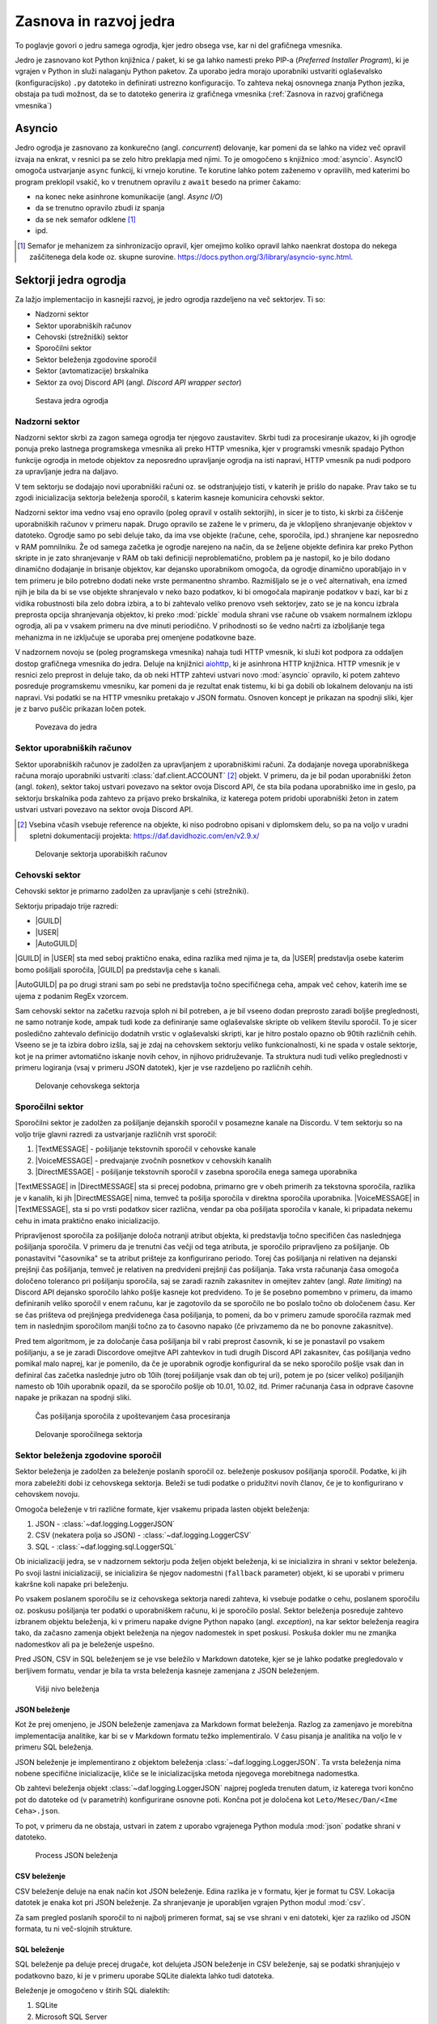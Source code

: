 =========================
Zasnova in razvoj jedra
=========================

.. |USER| replace:: :class:`~daf.guild.USER`
.. |GUILD| replace:: :class:`~daf.guild.GUILD`
.. |AutoGUILD| replace:: :class:`~daf.guild.AutoGUILD`

.. |TextMESSAGE| replace:: :class:`~daf.message.TextMESSAGE`
.. |VoiceMESSAGE| replace:: :class:`~daf.message.VoiceMESSAGE`
.. |DirectMESSAGE| replace:: :class:`~daf.message.DirectMESSAGE`
.. |AutoCHANNEL| replace:: :class:`~daf.message.AutoCHANNEL`

.. |TOPGG| replace:: https://top.gg


To poglavje govori o jedru samega ogrodja, kjer jedro obsega vse, kar ni del grafičnega vmesnika.

Jedro je zasnovano kot Python knjižnica / paket, ki se ga lahko namesti preko PIP-a (*Preferred Installer Program*), ki je
vgrajen v Python in služi nalaganju Python paketov. Za uporabo jedra morajo uporabniki ustvariti oglaševalsko (konfiguracijsko)
``.py`` datoteko in definirati ustrezno konfiguracijo. To zahteva nekaj osnovnega znanja Python jezika, obstaja pa tudi možnost, 
da se to datoteko generira iz grafičnega vmesnika (:ref:`Zasnova in razvoj grafičnega vmesnika`)


Asyncio
===============
Jedro ogrodja je zasnovano za konkurečno (angl. *concurrent*) delovanje, kar pomeni da se lahko na videz več opravil izvaja na enkrat, v
resnici pa se zelo hitro preklapja med njimi. To je omogočeno s knjižnico :mod:`asyncio`.
AsyncIO omogoča ustvarjanje ``async`` funkcij, ki vrnejo korutine. Te korutine lahko potem zaženemo v opravilih,
med katerimi bo program preklopil vsakič, ko v trenutnem opravilu z ``await`` besedo na primer čakamo:

- na konec neke asinhrone komunikacije (angl. *Async I/O*)
- da se trenutno opravilo zbudi iz spanja
- da se nek semafor odklene [#asyncio_semaphore]_
- ipd.

.. [#asyncio_semaphore] Semafor je mehanizem za sinhronizacijo opravil, kjer omejimo koliko opravil lahko naenkrat dostopa do nekega zaščitenega
   dela kode oz. skupne surovine. https://docs.python.org/3/library/asyncio-sync.html.


.. raw:: latex

    \newpage


Sektorji jedra ogrodja
========================

Za lažjo implementacijo in kasnejši razvoj, je jedro ogrodja razdeljeno na več sektorjev.
Ti so:

- Nadzorni sektor
- Sektor uporabniških računov
- Cehovski (strežniški) sektor
- Sporočilni sektor
- Sektor beleženja zgodovine sporočil
- Sektor (avtomatizacije) brskalnika
- Sektor za ovoj Discord API (angl. *Discord API wrapper sector*)


.. figure:: ./DEP/daf_abstraction.drawio.svg

    Sestava jedra ogrodja

.. raw:: latex

    \newpage

Nadzorni sektor
---------------------
Nadzorni sektor skrbi za zagon samega ogrodja ter njegovo zaustavitev. Skrbi tudi za procesiranje ukazov, ki jih ogrodje ponuja
preko lastnega programskega vmesnika ali preko HTTP vmesnika, kjer v programski vmesnik spadajo Python funkcije ogrodja in metode objektov
za neposredno upravljanje ogrodja na isti napravi, HTTP vmesnik pa nudi podporo za upravljanje jedra na daljavo.

V tem sektorju se dodajajo novi uporabniški računi oz. se odstranjujejo tisti, v katerih je prišlo do napake.
Prav tako se tu zgodi inicializacija sektorja beleženja sporočil, s katerim kasneje komunicira cehovski sektor.


Nadzorni sektor ima vedno vsaj eno opravilo (poleg opravil v ostalih sektorjih), in sicer je to tisto, ki skrbi za čiščenje uporabniških računov v primeru napak.
Drugo opravilo se zažene le v primeru, da je vklopljeno shranjevanje objektov v datoteko.
Ogrodje samo po sebi deluje tako, da ima vse objekte (račune, cehe, sporočila, ipd.) shranjene kar neposredno v RAM pomnilniku.
Že od samega začetka je ogrodje narejeno na način, da se željene objekte definira kar preko Python skripte in je zato shranjevanje v RAM
ob taki definiciji neproblematično, problem pa je nastopil, ko je bilo dodano dinamično dodajanje in brisanje objektov, kar
dejansko uporabnikom omogoča, da ogrodje dinamično uporabljajo in v tem primeru je bilo potrebno dodati neke vrste permanentno shrambo.
Razmišljalo se je o več alternativah, ena izmed njih je bila da bi se vse objekte shranjevalo v neko bazo podatkov, ki bi omogočala
mapiranje podatkov v bazi, kar bi z vidika robustnosti bila zelo dobra izbira, a to bi zahtevalo veliko prenovo
vseh sektorjev, zato se je na koncu izbrala preprosta opcija shranjevanja objektov, ki preko :mod:`pickle` modula shrani vse račune
ob vsakem normalnem izklopu ogrodja, ali pa v vsakem primeru na dve minuti periodično. V prihodnosti so
še vedno načrti za izboljšanje tega mehanizma in ne izključuje se uporaba prej omenjene podatkovne baze.

V nadzornem novoju se (poleg programskega vmesnika) nahaja tudi HTTP vmesnik, ki služi kot
podpora za oddaljen dostop grafičnega vmesnika do jedra. Deluje na knjižnici `aiohttp <https://docs.aiohttp.org/en/stable/index.html>`_, ki je asinhrona
HTTP knjižnica.
HTTP vmesnik je v resnici zelo preprost in deluje tako, da ob neki HTTP zahtevi ustvari novo :mod:`asyncio` opravilo,
ki potem zahtevo posreduje programskemu vmesniku, kar pomeni da je rezultat enak tistemu, ki bi ga dobili ob lokalnem delovanju na isti napravi.
Vsi podatki se na HTTP vmesniku pretakajo v JSON formatu.
Osnoven koncept je prikazan na spodnji sliki, kjer je z barvo puščic prikazan ločen potek.


.. _gui-core-connection:
.. figure:: ./DEP/daf-core-http-api.drawio.svg

    Povezava do jedra

.. raw:: latex

    \newpage

Sektor uporabniških računov
-----------------------------
Sektor uporabniških računov je zadolžen za upravljanjem z uporabniškimi računi.
Za dodajanje novega uporabniškega računa morajo uporabniki ustvariti :class:`daf.client.ACCOUNT` [#external_obj_ref]_ objekt.
V primeru, da je bil podan uporabniški žeton (angl. *token*), sektor takoj ustvari povezavo na sektor ovoja Discord API, če sta bila podana
uporabniško ime in geslo, pa sektorju brskalnika poda zahtevo za prijavo preko brskalnika, iz katerega potem pridobi
uporabniški žeton in zatem ustvari ustvari povezavo na sektor ovoja Discord API.

.. [#external_obj_ref]
    Vsebina včasih vsebuje reference na objekte, ki niso podrobno opisani v diplomskem delu, 
    so pa na voljo v uradni spletni dokumentaciji projekta: https://daf.davidhozic.com/en/v2.9.x/


.. figure:: ./DEP/daf-account-layer-flowchart.svg

    Delovanje sektorja uporabiških računov

.. raw:: latex

    \newpage

Cehovski sektor
---------------
Cehovski sektor je primarno zadolžen za upravljanje s cehi (strežniki).

Sektorju pripadajo trije razredi:

- |GUILD|
- |USER|
- |AutoGUILD|

|GUILD| in |USER| sta med seboj praktično enaka, edina razlika med njima je ta,
da |USER| predstavlja osebe katerim bomo pošiljali sporočila, |GUILD| pa predstavlja
cehe s kanali.

|AutoGUILD| pa po drugi strani sam po sebi ne predstavlja točno specifičnega ceha, ampak več cehov, katerih ime
se ujema z podanim RegEx vzorcem.

Sam cehovski sektor na začetku razvoja sploh ni bil potreben, a je bil vseeno dodan preprosto zaradi boljše preglednosti,
ne samo notranje kode, ampak tudi kode za definiranje same oglaševalske skripte ob velikem številu sporočil.
To je sicer posledično zahtevalo definicijo dodatnih vrstic v oglaševalski skripti, kar je hitro postalo opazno ob 90tih različnih cehih.
Vseeno se je ta izbira dobro izšla, saj je zdaj na cehovskem sektorju veliko funkcionalnosti, ki ne spada v ostale sektorje, 
kot je na primer avtomatično iskanje novih cehov, in njihovo pridruževanje. Ta struktura nudi tudi veliko preglednosti
v primeru logiranja (vsaj v primeru JSON datotek), kjer je vse razdeljeno po različnih cehih.


.. figure:: ./DEP/daf-guild-layer-flowchart.svg

    Delovanje cehovskega sektorja

.. raw:: latex

    \newpage

Sporočilni sektor
-----------------
Sporočilni sektor je zadolžen za pošiljanje dejanskih sporočil v posamezne kanale na Discordu.
V tem sektorju so na voljo trije glavni razredi za ustvarjanje različnih vrst sporočil:

1. |TextMESSAGE| - pošiljanje tekstovnih sporočil v cehovske kanale
2. |VoiceMESSAGE| - predvajanje zvočnih posnetkov v cehovskih kanalih
3. |DirectMESSAGE| - pošiljanje tekstovnih sporočil v zasebna sporočila enega samega uporabnika


|TextMESSAGE| in |DirectMESSAGE| sta si precej podobna, primarno gre v obeh primerih za tekstovna sporočila, razlika
je v kanalih, ki jih |DirectMESSAGE| nima, temveč ta pošilja sporočila v direktna sporočila uporabnika.
|VoiceMESSAGE| in |TextMESSAGE|, sta si po vrsti podatkov sicer različna, vendar pa oba pošiljata sporočila v kanale, ki
pripadata nekemu cehu in imata praktično enako inicializacijo.

Pripravljenost sporočila za pošiljanje določa notranji atribut objekta, ki predstavlja točno specifičen čas naslednjega
pošiljanja sporočila. V primeru da je trenutni čas večji od tega atributa, je sporočilo pripravljeno za pošiljanje.
Ob ponastavitvi "časovnika" se ta atribut prišteje za konfigurirano periodo.
Torej čas pošiljanja ni relativen na dejanski prejšnji čas pošiljanja, temveč je relativen na predvideni prejšnji čas pošiljanja.
Taka vrsta računanja časa omogoča določeno toleranco pri pošiljanju sporočila, saj se zaradi raznih zakasnitev in omejitev
zahtev (angl. *Rate limiting*) na Discord API dejansko sporočilo lahko pošlje kasneje kot predvideno.
To je še posebno pomembno v primeru, da imamo definiranih veliko sporočil v enem računu, kar je zagotovilo da se sporočilo ne bo
poslalo točno ob določenem času. Ker se čas prišteva od prejšnjega predvidenega časa pošiljanja, to pomeni, da bo v primeru
zamude sporočila razmak med tem in naslednjim sporočilom manjši točno za to časovno napako (če privzamemo da ne bo ponovne zakasnitve).

Pred tem algoritmom, je za določanje časa pošiljanja bil v rabi preprost časovnik, ki se je ponastavil po vsakem pošiljanju, a se je zaradi Discordove
omejitve API zahtevkov in tudi drugih Discord API zakasnitev, čas pošiljanja vedno pomikal malo naprej, kar je pomenilo, da če je uporabnik
ogrodje konfiguriral da se neko sporočilo pošlje vsak dan in definiral čas začetka naslednje jutro ob 10ih (torej pošiljanje vsak dan ob tej uri),
potem je po (sicer veliko) pošiljanjih namesto ob 10ih uporabnik opazil, da se sporočilo pošlje ob 10.01, 10.02, itd.
Primer računanja časa in odprave časovne napake je prikazan na spodnji sliki.

.. figure:: ./DEP/daf-message-period.svg

    Čas pošiljanja sporočila z upoštevanjem časa procesiranja


.. figure:: ./DEP/daf-message-process.svg

    Delovanje sporočilnega sektorja

.. raw:: latex

    \newpage

Sektor beleženja zgodovine sporočil
------------------------------------
Sektor beleženja je zadolžen za beleženje poslanih sporočil oz. beleženje poskusov pošiljanja sporočil. Podatke, ki jih
mora zabeležiti dobi iz cehovskega sektorja. Beleži se tudi podatke o pridužitvi novih članov, če
je to konfigurirano v cehovskem novoju.

Omogoča beleženje v tri različne formate, kjer vsakemu pripada lasten objekt beleženja:

1. JSON - :class:`~daf.logging.LoggerJSON`
2. CSV (nekatera polja so JSON) - :class:`~daf.logging.LoggerCSV`
3. SQL - :class:`~daf.logging.sql.LoggerSQL`


Ob inicializaciji jedra, se v nadzornem sektorju poda željen objekt beleženja, ki se inicializira in shrani v sektor beleženja.
Po svoji lastni inicializaciji, se inicializira še njegov nadomestni (``fallback`` parameter)
objekt, ki se uporabi v primeru kakršne koli napake pri beleženju.

Po vsakem poslanem sporočilu se iz cehovskega sektorja naredi zahteva, ki vsebuje podatke o cehu, poslanem sporočilu oz.
poskusu pošiljanja ter podatki o uporabniškem računu, ki je sporočilo poslal. Sektor beleženja posreduje zahtevo
izbranem objektu beleženja, ki v primeru napake dvigne Python napako (angl. *exception*), na kar sektor beleženja 
reagira tako, da začasno zamenja objekt beleženja na njegov nadomestek in spet poskusi. Poskuša dokler mu ne
zmanjka nadomestkov ali pa je beleženje uspešno.

Pred JSON, CSV in SQL beleženjem se je vse beležilo v Markdown datoteke, kjer se je lahko podatke pregledovalo v berljivem formatu,
vendar je bila ta vrsta beleženja kasneje zamenjana z JSON beleženjem.


.. figure:: ./DEP/daf-high-level-log.svg

    Višji nivo beleženja



JSON beleženje
~~~~~~~~~~~~~~~~~
Kot že prej omenjeno, je JSON beleženje zamenjava za Markdown format beleženja. Razlog za zamenjavo je morebitna
implementacija analitike, kar bi se v Markdown formatu težko implementiralo. V času pisanja je analitika na voljo le v
primeru SQL beleženja.

JSON beleženje je implementirano z objektom beleženja :class:`~daf.logging.LoggerJSON`.
Ta vrsta beleženja nima nobene specifične inicializacije, kliče se le inicializacijska metoda njegovega morebitnega
nadomestka.

Ob zahtevi beleženja objekt :class:`~daf.logging.LoggerJSON` najprej pogleda trenuten datum, iz katerega tvori
končno pot do datoteke od (v parametrih) konfigurirane osnovne poti. Končna pot je določena kot ``Leto/Mesec/Dan/<Ime Ceha>.json``.

To pot, v primeru da ne obstaja, ustvari in zatem z uporabo vgrajenega Python modula :mod:`json` podatke shrani v
datoteko.


.. figure:: ./DEP/daf-logging-json.svg

    Process JSON beleženja



CSV beleženje
~~~~~~~~~~~~~~~~~~
CSV beleženje deluje na enak način kot JSON beleženje. Edina razlika je v formatu, kjer je format tu CSV.
Lokacija datotek je enaka kot pri JSON beleženje. Za shranjevanje je uporabljen vgrajen Python modul :mod:`csv`.

Za sam pregled poslanih sporočil to ni najbolj primeren format, saj se vse shrani v eni datoteki, kjer za razliko od JSON
formata, tu ni več-slojnih strukture.


.. raw:: latex

    \newpage


SQL beleženje
~~~~~~~~~~~~~~~~~~
SQL beleženje pa deluje precej drugače, kot delujeta JSON beleženje in CSV beleženje, saj se podatki shranjujejo
v podatkovno bazo, ki je v primeru uporabe SQLite dialekta lahko tudi datoteka.

Beleženje je omogočeno v štirih SQL dialektih:

1. SQLite
2. Microsoft SQL Server
3. PostgreSQL
4. MySQL / MariaDB

Za čim bolj univerzalno implementacijo na vseh dialektih, je bila pri razvoju uporabljena knjižnica :mod:`SQLAlchemy`.
Celoten sistem SQL beleženja je implementiran s pomočjo ORM, kar med drugim omogoča tudi
da SQL tabele predstavimo z Python razredi, posamezne vnose v bazo podatkov oz. vrstice pa predstavimo z instancami
teh razredov. Z ORM lahko skoraj v celoti skrijemo SQL in delamo neposredno z Python objekti, ki so lahko tudi gnezdene
strukture, npr. vnosa dveh ločenih tabel lahko predstavimo z dvema ločenima instancama, kjer je ena instanca 
gnezdena znotraj druge instance.

Ta vrsta beleženja je bila pravzaprav narejena v okviru zaključnega projekta, pri predmetu Informacijski sistemi v 2.letniku.
Ker smo morali pri predmetu izpolnjevati določene zahteve, je bilo veliko stvari pisanih neposredno v SQL jeziku, a vseeno je bila že takrat
uporabljena knjižnica SQLAlchemy. Zaradi določenih SQL zahtev (funkcije, procedure, prožilci, ipd.),
je bila ta vrsta beleženja možna le ob uporabi Microsoft SQL Server dialekta.
Kasneje se je postopoma celotno SQL kodo zamenjalo z ekvivalentno Python kodo, ki preko SQLAlchemy knjižnice dinamično
generira potrebne SQL stavke, zaradi česar so bile odstranjene določene uporabne originalne funkcionalnosti implementirane
na sektorju same SQL baze, kot so npr. prožilci (angl. *trigger*), ki se jih da predstavljati kot neke odzivne funckije na dogodke.
Je pa zaradi tega možno uporabljati bazo na večih dialektih, dodatno pa je bilo veliko stvari lažje implementirati, saj se ni
potrebno zanašati na specifike dialekta.


.. figure:: ./DEP/sql_er.drawio.svg

    SQL entitetno-relacijski diagram [#sql_er_diag]_



.. [#sql_er_diag] Relacije (tabele) so opisane v uradni dokumentaciji: :ref:`SQL Tables`.

.. raw:: latex

    \newpage

Sektor brskalnika
-------------------------------
Velika večina ogrodja deluje na podlagi ovojnega API sektorja, kjer ta direktno komunicira z Discord API.
Določenih stvari pa se neposredno z Discord API ne da narediti ali pa za izvedbo neke operacije (prepovedane v pogojih uporabe Discorda)
obstaja velika možnost, da Discord suspendira uporabnikov račun.

Za ta namen je bil ustvarjen sektor brskalnika, kjer ogrodje namesto z Discord API komunicira z brskalnikom
Google Chrome. To opravlja s knjižnico `Selenium <https://www.selenium.dev/documentation/webdriver/>`_, ki je namenjena avtomatizaciji brskalnikov
in se posledično uporablja tudi kot orodje za avtomatično testiranje spletnih grafičnih vmesnikov.

V ogrodju Selenium ni uporabljen za testiranje, temveč je uporabljen za avtomatično prijavljanje v Discord z uporabniškim
imenom in geslom, ter za pridruževanje novim cehom. Dejansko ta sektor posnema živega uporabnika.

.. figure:: ./DEP/daf-selenium-layer.svg

    Delovanje sektorja brskalnika

.. raw:: latex

    \newpage

Ovojni Discord API sektor
-----------------------------
Sektor, ki ovija Discord API ni striktno del samega ogrodja, ampak je to knjižnica oz. ogrodje `Pycord <https://docs.pycord.dev/en/stable/>`_.
PyCord je odprtokodno ogrodje, ki je nastalo iz kode starejšega `discord.py <https://discordpy.readthedocs.io/en/stable/>`_.
Ogrodje PyCord skoraj popolnoma zakrije Discord API z raznimi objekti, ki jih ogrodje interno uporablja.

Če bi si ogledali izvorno kodo (angl. *source code*) ogrodja, bi opazili da je poleg ``daf`` paketa zraven tudi paket z imenom ``_discord``.
To ni nič drugega kot PyCord ogrodje, le da je modificirano za možnost rabe na osebnih uporabniških računih.

